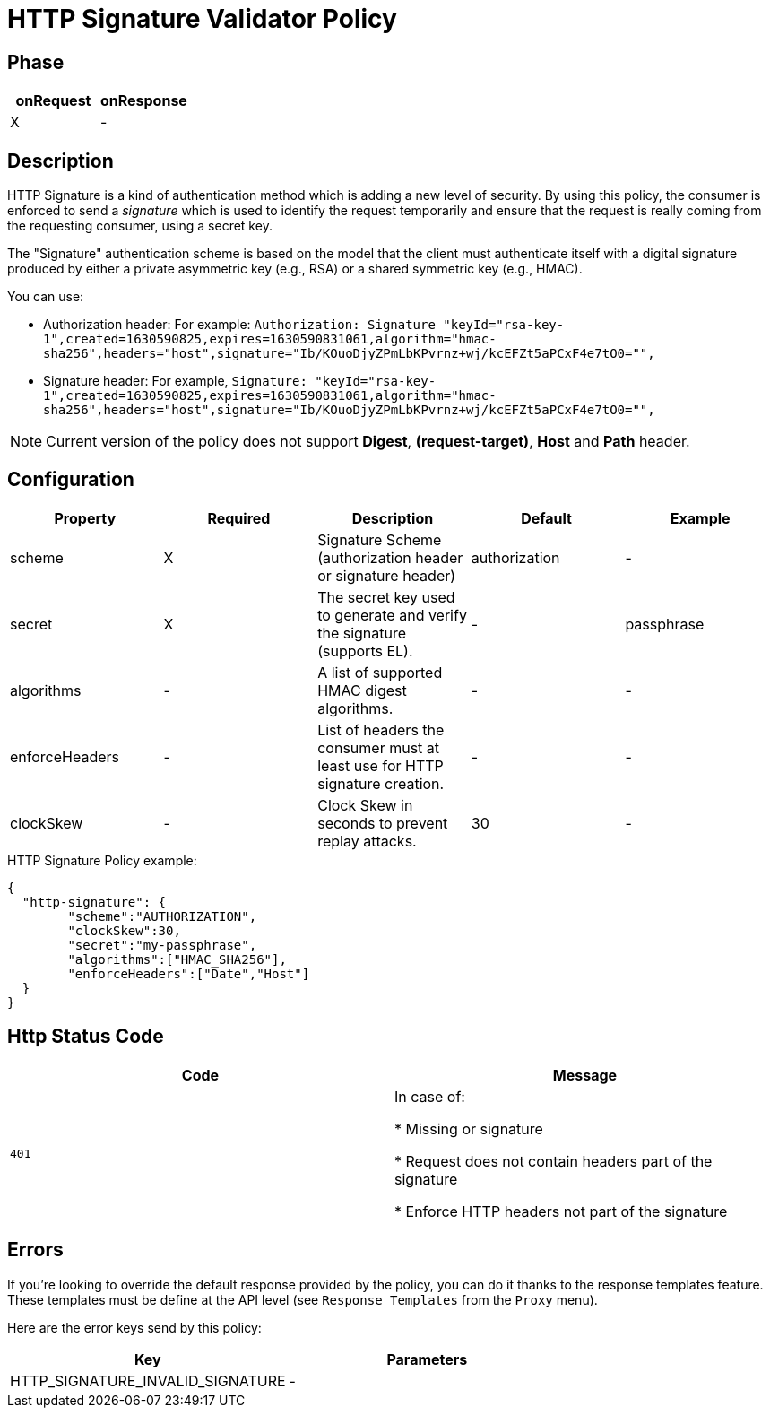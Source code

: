 = HTTP Signature Validator Policy

ifdef::env-github[]
image:https://ci.gravitee.io/buildStatus/icon?job=gravitee-io/gravitee-policy-http-signature/master["Build status", link="https://ci.gravitee.io/job/gravitee-io/job/gravitee-policy-http-signature/"]
image:https://badges.gitter.im/Join Chat.svg["Gitter", link="https://gitter.im/gravitee-io/gravitee-io?utm_source=badge&utm_medium=badge&utm_campaign=pr-badge&utm_content=badge"]
endif::[]

== Phase

[cols="2*", options="header"]
|===
^|onRequest
^|onResponse

^.^| X
^.^| -

|===

== Description

HTTP Signature is a kind of authentication method which is adding a new level of security. By using this policy, the
consumer is enforced to send a _signature_ which is used to identify the request temporarily and ensure that the
request is really coming from the requesting consumer, using a secret key.

The "Signature" authentication scheme is based on the model that the client must authenticate itself with a digital signature produced by either a private asymmetric key (e.g., RSA) or a shared symmetric key (e.g., HMAC).

You can use:

* Authorization header: For example: `Authorization: Signature "keyId="rsa-key-1",created=1630590825,expires=1630590831061,algorithm="hmac-sha256",headers="host",signature="Ib/KOuoDjyZPmLbKPvrnz+wj/kcEFZt5aPCxF4e7tO0="",`

* Signature header: For example, `Signature: "keyId="rsa-key-1",created=1630590825,expires=1630590831061,algorithm="hmac-sha256",headers="host",signature="Ib/KOuoDjyZPmLbKPvrnz+wj/kcEFZt5aPCxF4e7tO0="",`

NOTE: Current version of the policy does not support *Digest*, *(request-target)*, *Host* and *Path* header.

== Configuration

|===
|Property |Required |Description |Default |Example

.^|scheme
^.^|X
|Signature Scheme (authorization header or signature header)
^.^| authorization
^.^| -

.^|secret
^.^|X
|The secret key used to generate and verify the signature (supports EL).
^.^| -
^.^| passphrase

.^|algorithms
^.^|-
|A list of supported HMAC digest algorithms.
^.^| -
^.^| -

.^|enforceHeaders
^.^| -
|List of headers the consumer must at least use for HTTP signature creation.
^.^| -
^.^| -

.^|clockSkew
^.^|-
|Clock Skew in seconds to prevent replay attacks.
^.^| 30
^.^| -

|===


[source, json]
.HTTP Signature Policy example:
----
{
  "http-signature": {
	"scheme":"AUTHORIZATION",
	"clockSkew":30,
	"secret":"my-passphrase",
	"algorithms":["HMAC_SHA256"],
	"enforceHeaders":["Date","Host"]
  }
}
----

== Http Status Code

|===
|Code |Message

.^| ```401```
| In case of:

* Missing or signature

* Request does not contain headers part of the signature

* Enforce HTTP headers not part of the signature
|===

== Errors

If you're looking to override the default response provided by the policy, you can do it
thanks to the response templates feature. These templates must be define at the API level (see `Response Templates`
from the `Proxy` menu).

Here are the error keys send by this policy:

[cols="2*", options="header"]
|===
^|Key
^|Parameters

.^|HTTP_SIGNATURE_INVALID_SIGNATURE
^.^|-

|===
